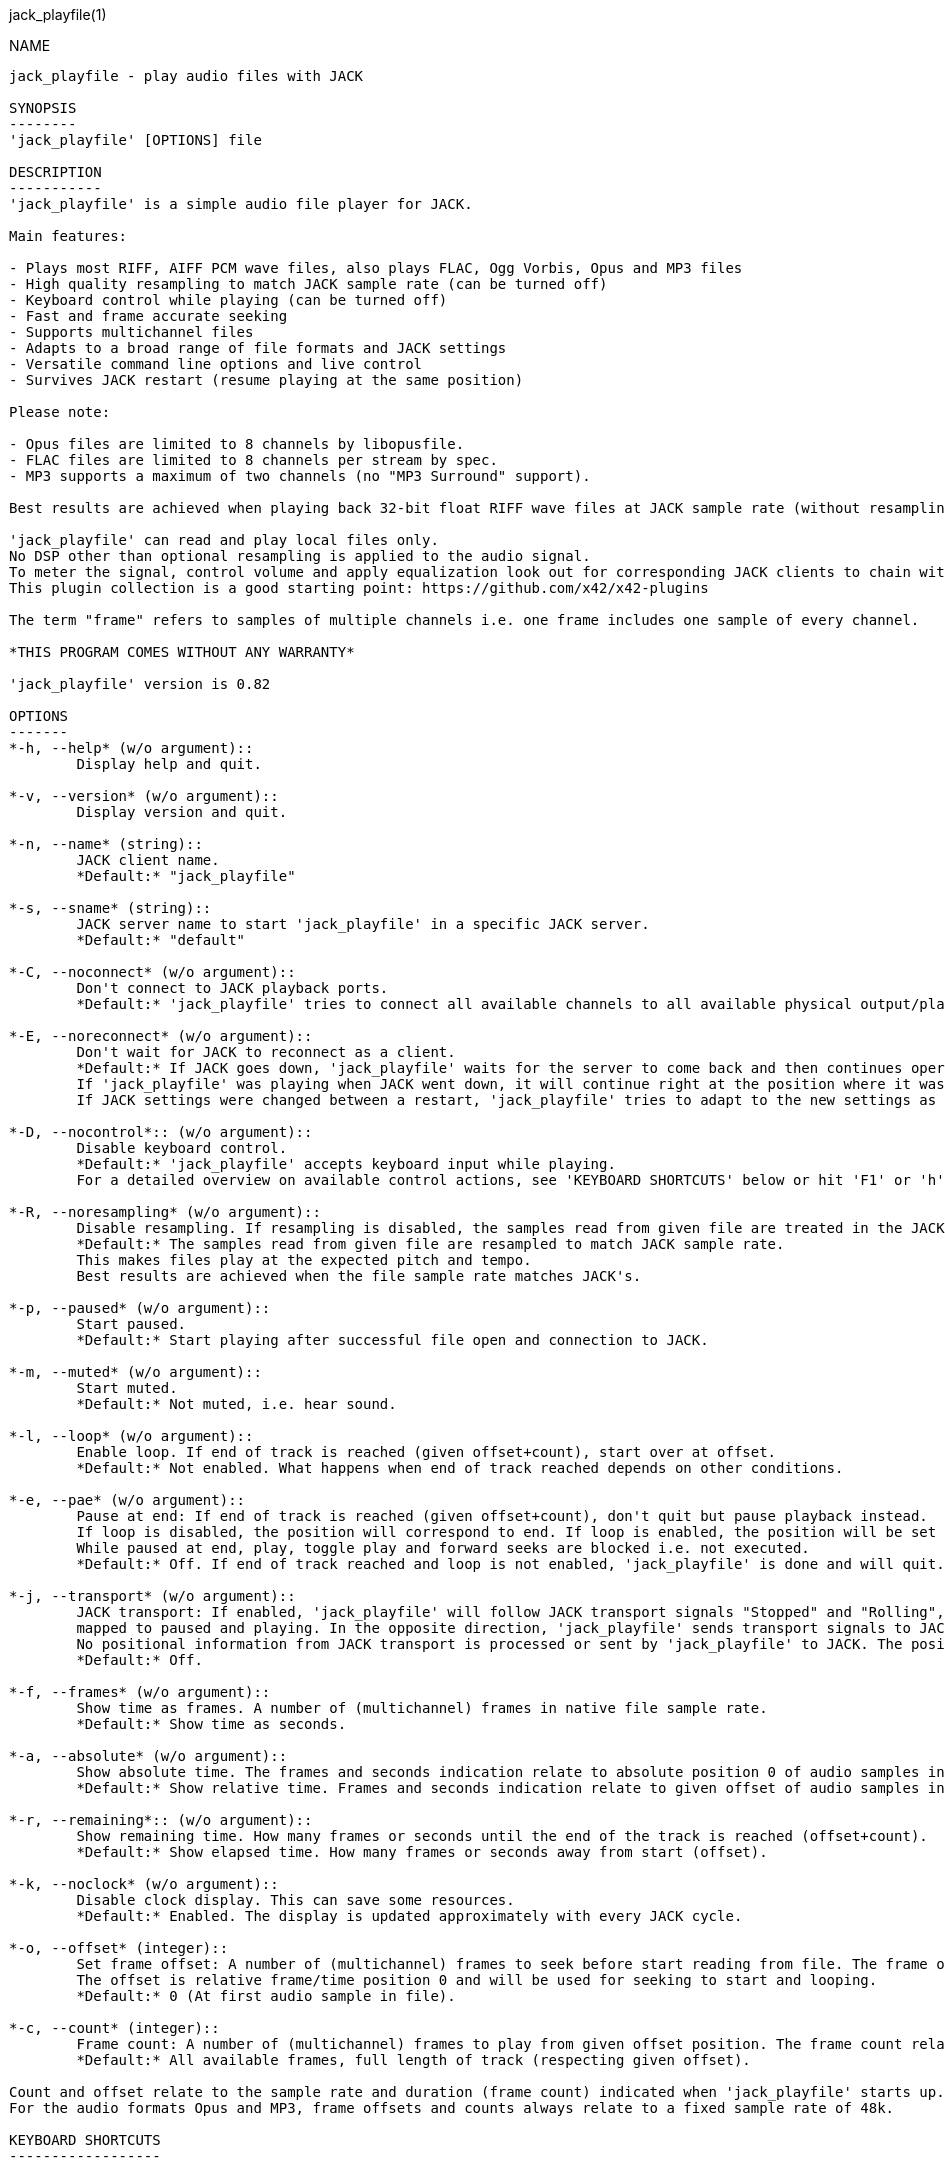 jack_playfile(1)
==================
:doctype: manpage

NAME
----
jack_playfile - play audio files with JACK

SYNOPSIS
--------
'jack_playfile' [OPTIONS] file

DESCRIPTION
-----------
'jack_playfile' is a simple audio file player for JACK.

Main features:

- Plays most RIFF, AIFF PCM wave files, also plays FLAC, Ogg Vorbis, Opus and MP3 files
- High quality resampling to match JACK sample rate (can be turned off)
- Keyboard control while playing (can be turned off)
- Fast and frame accurate seeking
- Supports multichannel files
- Adapts to a broad range of file formats and JACK settings
- Versatile command line options and live control
- Survives JACK restart (resume playing at the same position)

Please note:

- Opus files are limited to 8 channels by libopusfile.
- FLAC files are limited to 8 channels per stream by spec.
- MP3 supports a maximum of two channels (no "MP3 Surround" support).

Best results are achieved when playing back 32-bit float RIFF wave files at JACK sample rate (without resampling).

'jack_playfile' can read and play local files only. 
No DSP other than optional resampling is applied to the audio signal.
To meter the signal, control volume and apply equalization look out for corresponding JACK clients to chain with 'jack_playfile'.
This plugin collection is a good starting point: https://github.com/x42/x42-plugins

The term "frame" refers to samples of multiple channels i.e. one frame includes one sample of every channel.

*THIS PROGRAM COMES WITHOUT ANY WARRANTY*

'jack_playfile' version is 0.82

OPTIONS
-------
*-h, --help* (w/o argument)::
	Display help and quit.

*-v, --version* (w/o argument)::
	Display version and quit.

*-n, --name* (string)::
	JACK client name.
	*Default:* "jack_playfile"

*-s, --sname* (string)::
	JACK server name to start 'jack_playfile' in a specific JACK server.
	*Default:* "default"

*-C, --noconnect* (w/o argument)::
	Don't connect to JACK playback ports.
	*Default:* 'jack_playfile' tries to connect all available channels to all available physical output/playback ports 1:1.

*-E, --noreconnect* (w/o argument)::
	Don't wait for JACK to reconnect as a client.
	*Default:* If JACK goes down, 'jack_playfile' waits for the server to come back and then continues operation.
	If 'jack_playfile' was playing when JACK went down, it will continue right at the position where it was before JACK went down.
	If JACK settings were changed between a restart, 'jack_playfile' tries to adapt to the new settings as good as possible.

*-D, --nocontrol*:: (w/o argument)::
	Disable keyboard control.
	*Default:* 'jack_playfile' accepts keyboard input while playing.
	For a detailed overview on available control actions, see 'KEYBOARD SHORTCUTS' below or hit 'F1' or 'h' while 'jack_playfile' is started and control is enabled.

*-R, --noresampling* (w/o argument)::
	Disable resampling. If resampling is disabled, the samples read from given file are treated in the JACK sample rate domain without any modification.
	*Default:* The samples read from given file are resampled to match JACK sample rate.
	This makes files play at the expected pitch and tempo.
	Best results are achieved when the file sample rate matches JACK's.

*-p, --paused* (w/o argument)::
	Start paused.
	*Default:* Start playing after successful file open and connection to JACK.

*-m, --muted* (w/o argument)::
	Start muted.
	*Default:* Not muted, i.e. hear sound.

*-l, --loop* (w/o argument)::
	Enable loop. If end of track is reached (given offset+count), start over at offset.
	*Default:* Not enabled. What happens when end of track reached depends on other conditions.

*-e, --pae* (w/o argument)::
	Pause at end: If end of track is reached (given offset+count), don't quit but pause playback instead.
	If loop is disabled, the position will correspond to end. If loop is enabled, the position will be set to start.
	While paused at end, play, toggle play and forward seeks are blocked i.e. not executed.
	*Default:* Off. If end of track reached and loop is not enabled, 'jack_playfile' is done and will quit.

*-j, --transport* (w/o argument)::
	JACK transport: If enabled, 'jack_playfile' will follow JACK transport signals "Stopped" and "Rolling",
	mapped to paused and playing. In the opposite direction, 'jack_playfile' sends transport signals to JACK when the play status changes, i.e. spacebar was hit to toggle play.
	No positional information from JACK transport is processed or sent by 'jack_playfile' to JACK. The position of 'jack_playfile' is independent, i.e. it can loop while the JACK transport position increments linearly.
	*Default:* Off.

*-f, --frames* (w/o argument)::
	Show time as frames. A number of (multichannel) frames in native file sample rate.
	*Default:* Show time as seconds.

*-a, --absolute* (w/o argument)::
	Show absolute time. The frames and seconds indication relate to absolute position 0 of audio samples in file.
	*Default:* Show relative time. Frames and seconds indication relate to given offset of audio samples in file (offset=relative position 0).

*-r, --remaining*:: (w/o argument)::
	Show remaining time. How many frames or seconds until the end of the track is reached (offset+count).
	*Default:* Show elapsed time. How many frames or seconds away from start (offset).

*-k, --noclock* (w/o argument)::
	Disable clock display. This can save some resources.
	*Default:* Enabled. The display is updated approximately with every JACK cycle.

*-o, --offset* (integer)::
	Set frame offset: A number of (multichannel) frames to seek before start reading from file. The frame offset relates to native file sample rate (not JACKs).
	The offset is relative frame/time position 0 and will be used for seeking to start and looping.
	*Default:* 0 (At first audio sample in file).

*-c, --count* (integer)::
	Frame count: A number of (multichannel) frames to play from given offset position. The frame count relates to native file sample rate (not JACKs).
	*Default:* All available frames, full length of track (respecting given offset).

Count and offset relate to the sample rate and duration (frame count) indicated when 'jack_playfile' starts up.
For the audio formats Opus and MP3, frame offsets and counts always relate to a fixed sample rate of 48k.

KEYBOARD SHORTCUTS
------------------

- Start refers to the relative start given with --offset which is 0 by default. Relative start is always 0.
- End refers to relative end made which is always equal to --count.
- Default Values are marked with "*"

*h, f1*::		Help (this screen)
*space*::		Toggle play/pause
*enter*::		Play
*< arrow left*::	Seek one step backward
*> arrow right*::	Seek one step forward
*^ arrow up*::		Increment seek step size
*v arrow down*::	Decrement seek step size
*home*::		Seek to start
*0*::			Seek to start and pause
*backspace*::		Seek to start and play
*end*::			Seek to end
*m*::			Toggle mute on/off*
*l*::			Toggle loop on/off*
*p*::			Toggle pause at end on/off*
*j*::			Toggle JACK transport on/off*
*c*::			Toggle clock display on*/off
*, comma*::		Toggle clock seconds*/frames
*. period*::		Toggle clock absolute*/relative
*- dash*::		Toggle clock elapsed*/remaining
*q*::			Quit

If clock set to seconds, changing the seek step size is using the following grid:

- 0.001, 0.010, 0.100, 1, 10*, 60, 600, 3600 (seconds)

If clock set to frames, changing the seek step size is using the following grid:

- 1*, 10, 100, 1000, 10k, 100k, 1000k, 10M, 100M (frames)

TIMELINE
--------

The relation of absolute and relative start and end using offset and count, limited seek steps:

  .
                     current abs pos 
  abs start          v                                   abs end
  |------------------------------------------------------|
             rel start                  rel end
             |--------------------------|
             frame_offset               offset + frame_count
             |       rel pos            | 
             |-------|------------------|
             |                          |
      .======x=======.=============.====x=======.
             |       seek steps         |
             limit                      limit


EXAMPLES
--------

Play RIFF wave file:

*$ jack_playfile audio.wav*

Example output of 'jack_playfile':

	file:        audio.wav
	size:        57274264 bytes (57.27 MB)
	format:      Microsoft WAV format (little endian)
		     Signed 16 bit data (0x00010002)
	duration:    00:05:24.684 (14318555 frames)
	sample rate: 44100
	channels:    2
	data rate:   176400.0 bytes/s (0.18 MB/s)
	frame_count set to 14318555 (all available frames)
	playing frames from/to/length: 0 14318555 14318555
	JACK sample rate: 48000
	JACK period size: 128 frames
	JACK cycles per second: 375.00
	JACK output data rate: 384000.0 bytes/s (0.38 MB/s)
	total byte out_to_in ratio: 2.176871
	resampler out_to_in ratio: 1.088435
	autoconnect: jack_playfile-01:output_1 -> firewire_pcm:000a9200d6012385_MainOut 1L_out
	autoconnect: jack_playfile-01:output_2 -> firewire_pcm:000a9200d6012385_MainOut 2R_out
	>  playing       S rel    10          4.3  (00:00:04.321) 

(the last line is being updated in an interval)

Note on ratios:

- byte_out_to_in_ratio: Bytes delivered to JACK divided by bytes read from file. For lossy compressed formats (Ogg, Opus, MP3), the total file size is used for calculation.
- resampler out_to_in ratio: JACK sample rate divided by file sample rate.
- data_rate: Bytes to read from file per second to satisfy constant flow to JACK output. For lossy compressed formats (Ogg, Opus, MP3), the total file size is used for calculation.

Legend (example prompt):

        || paused   JMLP  S rel 0.001       943.1  (00:15:43.070)   
        ^           ^^^^  ^ ^   ^     ^     ^     ^ ^             ^ 
        1           2345  6 7   8     9     10    9 11            12

	  1): status playing '>', paused '||' or seeking '...'
          2): JACK transport on/off 'J' or ' '
	  3): mute on/off 'M' or ' '
	  4): loop on/off 'L' or ' '
	  5): pause at end on/off 'P' or ' '
	  6): time and seek in seconds 'S' or frames 'F'
	  7): time indication 'rel' to frame_offset or 'abs'
	  8): seek step size in seconds or frames
	  9): time elapsed ' ' or remaining '-'
	 10): time in seconds or frames
	 11): time in HMS.millis
	 12): keyboard input indication (i.e. seek)

Play Opus file, starting at an offset of 480000 frames (10 seconds), playing 48000 frames (1 second),
showing remaining absolute time, pause at end and loop:

*$ jack_playfile --offset 480000 --count 48000 --remaining --absolute --pae --loop audio.opus*

ERROR MESSAGES
--------------

'jack_playfile' does not automatically start a JACK default server if there is none running.
If 'jack_playfile' is started with the option --noreconnect,  this will lead to the following message:

	Cannot connect to server socket err = No such file or directory
	Cannot connect to server request channel
	jack server is not running or cannot be started
	jack_client_open() failed, status = 0x11
	Unable to connect to JACK server

Simply start JACK before using 'jack_playfile'.
If --noreconnect is not present, 'jack_playfile' will wait until JACK is reachable:

	waiting for connection to JACK server...

To find out how to start JACK, see 'jackd' manpage and tutorials on http://jackaudio.org.
There is an excellent graphical JACK control program called 'qjackctl', http://qjackctl.sourceforge.net/.

In a nutshell:

	#starting JACK in realtime mode from a terminal with ALSA backend 
	#(i.e. onboard audio), using first available audio card
	$ jackd -R -dalsa -r48000 -p512 -n3 -dhw:0

This can fail for several reasons:

- 'jackd' is not installed -> check repository for "jackd" or similar and install
- The default JACK server is already running -> no need to start again
- The device at hw:0 is already in use by another audio server, i.e. 'pulseaudio' -> try to stop pulse or try another card (i.e. hw:1)
- You don't have permissions to run 'jackd' because of security limits (rtprio, memlock) -> check /etc/security/limits.d/audio.conf, check that user is part of group "audio", eventually log out and login to make group changes take effect.
- Other reason

If 'jackd' is installed, it's possible to start JACK with a dummy backend where no physical audio devices are involved:

	#starting JACK with dummy backend, server name "virtual"
	$ jackd --name virtual -ddummy -r4800 -p128

	#telling jack_playfile to use JACK server "virtual"
	$ jack_playfile --sname virtual audio.ogg

If you have trouble starting 'jackd' on your host, please consult JACK FAQ at http://jackaudio.org/faq/ and join IRC #jack on freenode. There is a mailinglist too.

'jack_playfile' returns 0 on regular program exit, or 1 if there was an error.

PROGRAM STATUSES
----------------

- Initializing

- Paused (||)

- Playing (>)

- Seeking (...)

- Shutting down

PROGRAM LIFE CYCLE
------------------

'jack_playfile' procedure:

0) Initializing, starting up with given parameters

1) Trying to open given file with several decoders, quit on fail

2) Check if JACK libraries are available on host, quit on fail

3) Eventually wait for JACK server to become available

4) Register JACK client, register ports, optionally connect ports, quit on fail

5) Start operation based on playback settings (paused, muted etc.)

6) Eventually stop operation if JACK away

7) Eventually resume operation if JACK available

8) Release resources and quit nicely if all done or quit was requested

During all operation 'jack_playfile' tries to prevent to cause JACK X-runs or 'jack_playfile' internal buffer underflows.
It's very likely that underruns happen inside 'jack_playfile' though (not enough data available to play in buffer), 
i.e. while seeking, during startup or shutdown.
'jack_playfile' relies on constant fast file read access. Files can be copied to a RAM disk (i.e. /dev/shm/) before playing 
to prevent physical disk access on non-SSD disks.

LIBRARIES AND DEPENDENCIES
--------------------------

Major audio libraries 'jack_playfile' depends on:

- JACK audio connection kit - http://jackaudio.org/ - 'jack_playfile' works exclusively with JACK as audio backend. JACK is available for Linux, Windows and OSX.
- libsndfile - http://www.mega-nerd.com/libsndfile/ - This is the main library to read audio files.
- libzita-resampler - http://kokkinizita.linuxaudio.org/linuxaudio/ - High quality resampler.
- libopus, libopusfile - http://www.opus-codec.org/ - RFC 6716, incorporates SILK & CELT codecs.
- libvorbisfile - http://xiph.org/vorbis/ - Fast seeking in Ogg Vorbis files
- libmpg123 - http://www.mpg123.org/ - (optional due to patent foo)

Libraries abstracted by libsndfile:

- libFLAC - http://xiph.org/flac/
- libvorbis, libvorbisenc - http://xiph.org/vorbis/
- libogg - http://xiph.org/ogg/

/////////
- *dont forget to update version and last updated
/////////

RESOURCES
---------
Github: <https://github.com/7890/jack_tools> in subdirectory jack_playfile

BUGS
----
Please report any bugs as issues to the github repository. Patches and pull requests are welcome.

SEE ALSO
--------
*jackd*(1) *jack_capture*(1) *sndfile-info*(1) *zresample*(1) *flac*(1) *oggenc*(1) *opusenc*(1) *mpg123*(1) *sox*(1) *patchage*(1)

AUTHORS
-------
Thomas Brand <tom@trellis.ch>

Last Update: Sun Aug  9 15:06:37 CEST 2015

COPYING
-------
Copyright \(C) 2015 Thomas Brand. Free use of this software is
granted under the terms of the GNU General Public License (GPL).
